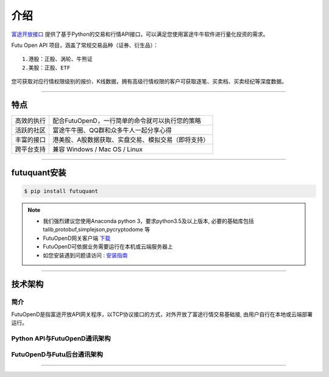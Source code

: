 介绍
====
`富途开放接口 <https://futunnopen.github.io/futuquant/>`_ 提供了基于Python的交易和行情API接口，可以满足您使用富途牛牛软件进行量化投资的需求。

Futu Open API 项目，涵盖了常规交易品种（证券、衍生品）：
::

          1.港股：正股、涡轮、牛熊证
          2.美股：正股、ETF

您可获取对应行情权限级别的报价、K线数据，拥有高级行情权限的客户可获取逐笔、买卖档、买卖经纪等深度数据。

--------------

  .. _安装指南: ../setup/setup.html
  



特点
-----
======================    =================================================================================
高效的执行                    配合FutuOpenD，一行简单的命令就可以执行您的策略
活跃的社区                   富途牛牛圈、QQ群和众多牛人一起分享心得
丰富的接口                   港美股、A股数据获取、实盘交易、模拟交易（即将支持）                           
跨平台支持                   兼容 Windows / Mac OS / Linux
======================    =================================================================================


------------

futuquant安装
-----
.. code-block:: bash

    $ pip install futuquant

.. note::

    *   我们强烈建议您使用Anaconda python 3，要求python3.5及以上版本, 必要的基础库包括 talib,protobuf,simplejson,pycryptodome 等
    *   FutuOpenD网关客户端 `下载 <https://www.futunn.com/download/index>`_
    *   FutuOpenD可依据业务需要运行在本机或云端服务器上 
    *   如您安装遇到问题请访问 : 安装指南_  



--------------

技术架构
--------

简介
~~~~~

FutuOpenD是指富途开放API网关程序，以TCP协议接口的方式，对外开放了富途行情交易基础接, 由用户自行在本地或云端部署运行。 

Python API与FutuOpenD通讯架构
~~~~~~~~~~~~~~~~~~~~~~~~~~~~~~~

.. image:: ../_static/API.png

FutuOpenD与Futu后台通讯架构
~~~~~~~~~~~~~~~~~~~~~~~~~~~~~~~

.. image:: ../_static/FutuOpenD.png

------------------------------------------


